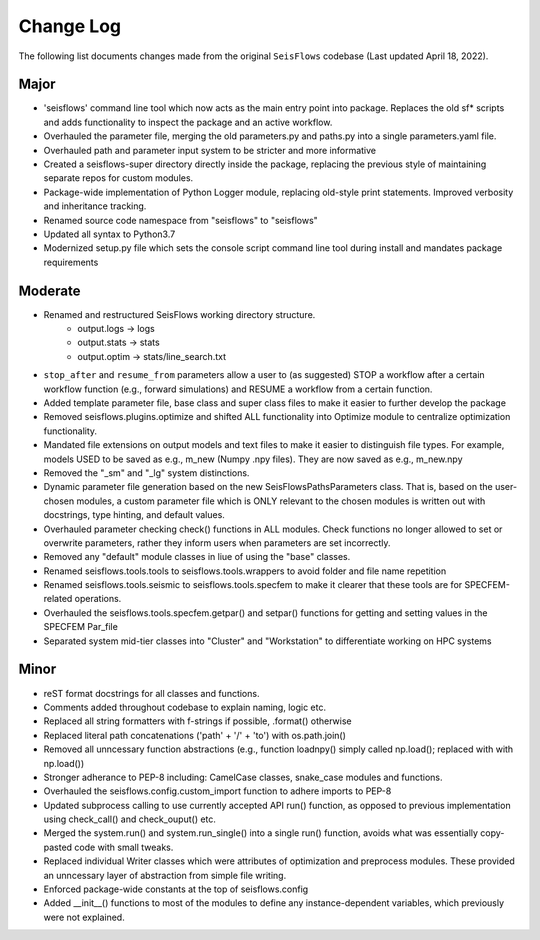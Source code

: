 Change Log
===============

The following list documents changes made from the original ``SeisFlows``
codebase (Last updated April 18, 2022).

Major
------
* 'seisflows' command line tool which now acts as the main entry point into
  package. Replaces the old sf* scripts and adds functionality to inspect
  the package and an active workflow.
* Overhauled the parameter file, merging the old parameters.py and paths.py into
  a single parameters.yaml file.\
* Overhauled path and parameter input system to be stricter and more informative
* Created a seisflows-super directory directly inside the package, replacing
  the previous style of maintaining separate repos for custom modules.
* Package-wide implementation of Python Logger module, replacing old-style
  print statements. Improved verbosity and inheritance tracking.
* Renamed source code namespace from "seisflows" to "seisflows"
* Updated all syntax to Python3.7
* Modernized setup.py file which sets the console script command line tool
  during install and mandates package requirements


Moderate
--------
* Renamed and restructured SeisFlows working directory structure.
    - output.logs -> logs
    - output.stats -> stats
    - output.optim -> stats/line_search.txt
* ``stop_after`` and ``resume_from`` parameters allow a user to (as suggested)
  STOP a workflow after a certain workflow function (e.g., forward simulations)
  and RESUME a workflow from a certain function.
* Added template parameter file, base class and super class files to make it
  easier to further develop the package
* Removed seisflows.plugins.optimize and shifted ALL functionality into
  Optimize module to centralize optimization functionality.
* Mandated file extensions on output models and text files to make it easier
  to distinguish file types. For example, models USED to be saved as e.g.,
  m_new (Numpy .npy files). They are now saved as e.g., m_new.npy
* Removed the "_sm" and "_lg" system distinctions.
* Dynamic parameter file generation based on the new SeisFlowsPathsParameters
  class. That is, based on the user-chosen modules, a custom parameter file
  which is ONLY relevant to the chosen modules is written out with docstrings,
  type hinting, and default values.
* Overhauled parameter checking check() functions in ALL modules.
  Check functions no longer allowed to set or overwrite parameters, rather
  they inform users when parameters are set incorrectly.
* Removed any "default" module classes in liue of using the "base" classes.
* Renamed seisflows.tools.tools to seisflows.tools.wrappers to avoid
  folder and file name repetition
* Renamed seisflows.tools.seismic to seisflows.tools.specfem to make it
  clearer that these tools are for SPECFEM-related operations.
* Overhauled the seisflows.tools.specfem.getpar() and setpar() functions for
  getting and setting values in the SPECFEM Par_file
* Separated system mid-tier classes into "Cluster" and "Workstation" to
  differentiate working on HPC systems


Minor
------
* reST format docstrings for all classes and functions.
* Comments added throughout codebase to explain naming, logic etc.
* Replaced all string formatters with f-strings if possible, .format() otherwise
* Replaced literal path concatenations ('path' + '/' + 'to') with os.path.join()
* Removed all unncessary function abstractions (e.g., function loadnpy() simply
  called np.load(); replaced with with np.load())
* Stronger adherance to PEP-8 including: CamelCase classes, snake_case modules
  and functions.
* Overhauled the seisflows.config.custom_import function to adhere imports to
  PEP-8
* Updated subprocess calling to use currently accepted API run() function, as
  opposed to previous implementation using check_call() and check_ouput() etc.
* Merged the system.run() and system.run_single() into a single run() function,
  avoids what was essentially copy-pasted code with small tweaks.
* Replaced individual Writer classes which were attributes of optimization and
  preprocess modules. These provided an unncessary layer of abstraction from
  simple file writing.
* Enforced package-wide constants at the top of seisflows.config
* Added __init__() functions to most of the modules to define any
  instance-dependent variables, which previously were not explained.


